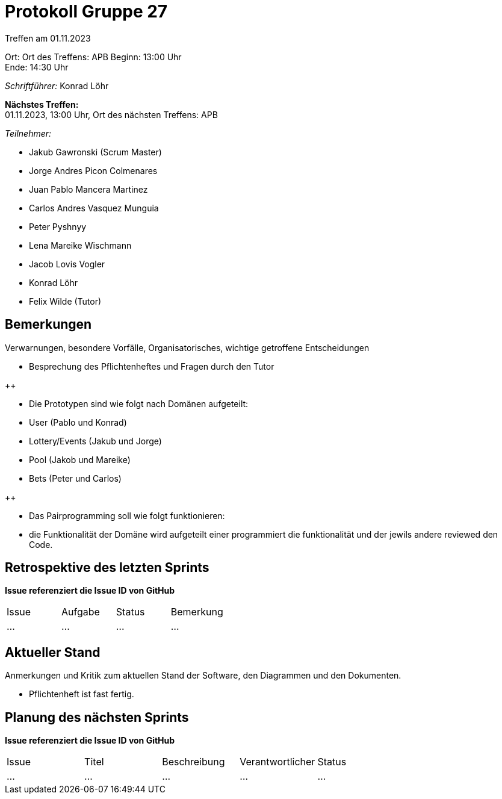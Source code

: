 = Protokoll Gruppe 27

Treffen am 01.11.2023

Ort:      Ort des Treffens: APB
Beginn:   13:00 Uhr +
Ende:     14:30 Uhr

__Schriftführer:__ Konrad Löhr

*Nächstes Treffen:* +
01.11.2023, 13:00 Uhr, Ort des nächsten Treffens: APB

__Teilnehmer:__
//Tabellarisch oder Aufzählung, Kennzeichnung von Teilnehmern mit besonderer Rolle (z.B. Kunde)

- Jakub Gawronski (Scrum Master)
- Jorge Andres Picon Colmenares
- Juan Pablo Mancera Martinez
- Carlos Andres Vasquez Munguia
- Peter Pyshnyy
- Lena Mareike Wischmann
- Jacob Lovis Vogler
- Konrad Löhr
- Felix Wilde (Tutor)

== Bemerkungen
Verwarnungen, besondere Vorfälle, Organisatorisches, wichtige getroffene Entscheidungen

- Besprechung des Pflichtenheftes und Fragen durch den Tutor

++

- Die Prototypen sind wie folgt nach Domänen aufgeteilt:
- User (Pablo und Konrad)
- Lottery/Events (Jakub und Jorge)
- Pool (Jakob und Mareike)
- Bets (Peter und Carlos)

++

- Das Pairprogramming soll wie folgt funktionieren:
- die Funktionalität der Domäne wird aufgeteilt einer programmiert die funktionalität und der jewils andere reviewed den Code.


== Retrospektive des letzten Sprints
*Issue referenziert die Issue ID von GitHub*
// Wie ist der Status der im letzten Sprint erstellten Issues/veteilten Aufgaben?

// See http://asciidoctor.org/docs/user-manual/=tables
[option="headers"]
|===
|Issue |Aufgabe |Status |Bemerkung
|…     |…       |…      |…
|===


== Aktueller Stand
Anmerkungen und Kritik zum aktuellen Stand der Software, den Diagrammen und den
Dokumenten.

- Pflichtenheft ist fast fertig.

== Planung des nächsten Sprints
*Issue referenziert die Issue ID von GitHub*

// See http://asciidoctor.org/docs/user-manual/=tables
[option="headers"]
|===
|Issue |Titel |Beschreibung |Verantwortlicher |Status
|…     |…     |…            |…                |…
|===
